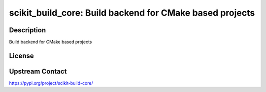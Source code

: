 scikit_build_core: Build backend for CMake based projects
=========================================================

Description
-----------

Build backend for CMake based projects

License
-------

Upstream Contact
----------------

https://pypi.org/project/scikit-build-core/

